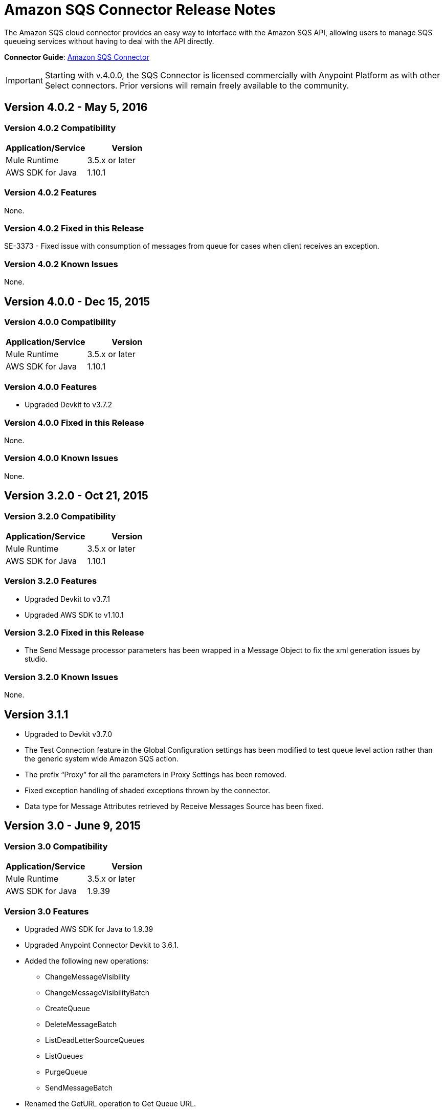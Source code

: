 = Amazon SQS Connector Release Notes
:keywords: release notes, connectors, amazon, sqs


The Amazon SQS cloud connector provides an easy way to interface with the Amazon SQS API, allowing users to manage SQS queueing services without having to deal with the API directly.

*Connector Guide*: link:/mule-user-guide/v/3.8/amazon-sqs-connector[Amazon SQS Connector]

[IMPORTANT]
Starting with v.4.0.0, the SQS Connector is licensed commercially with Anypoint Platform as with other Select connectors.  Prior versions will remain freely available to the community.

== Version 4.0.2 - May 5, 2016

=== Version 4.0.2 Compatibility

[%header,cols="2*a"]
|===
|Application/Service|Version
|Mule Runtime|3.5.x or later
|AWS SDK for Java|1.10.1
|===

=== Version 4.0.2 Features

None.

=== Version 4.0.2 Fixed in this Release

SE-3373 - Fixed issue with consumption of messages from queue for cases when client receives an exception.

=== Version 4.0.2 Known Issues
None.


== Version 4.0.0 - Dec 15, 2015

=== Version 4.0.0 Compatibility

[%header,cols="2*a"]
|===
|Application/Service|Version
|Mule Runtime|3.5.x or later
|AWS SDK for Java|1.10.1
|===

=== Version 4.0.0 Features
* Upgraded Devkit to v3.7.2

=== Version 4.0.0 Fixed in this Release
None.

=== Version 4.0.0 Known Issues
None.


== Version 3.2.0 - Oct 21, 2015

=== Version 3.2.0 Compatibility

[%header,cols="2*a"]
|===
|Application/Service|Version
|Mule Runtime|3.5.x or later
|AWS SDK for Java|1.10.1
|===

=== Version 3.2.0 Features
* Upgraded Devkit to v3.7.1
* Upgraded AWS SDK to v1.10.1

=== Version 3.2.0 Fixed in this Release
* The Send Message processor parameters has been wrapped in a Message Object to fix the xml generation issues by studio.

=== Version 3.2.0 Known Issues
None.


== Version 3.1.1

* Upgraded to Devkit v3.7.0
* The Test Connection feature in the Global Configuration settings has been modified to test queue level action rather
than the generic system wide Amazon SQS action.
* The prefix “Proxy” for all the parameters in Proxy Settings has been removed.
* Fixed exception handling of shaded exceptions thrown by the connector.
* Data type for Message Attributes retrieved by Receive Messages Source has been fixed.

== Version 3.0 - June 9, 2015

=== Version 3.0 Compatibility

[%header,cols="2*a"]
|===
|Application/Service|Version
|Mule Runtime|3.5.x or later
|AWS SDK for Java|1.9.39
|===

=== Version 3.0 Features

* Upgraded AWS SDK for Java to 1.9.39
* Upgraded Anypoint Connector Devkit to 3.6.1.
* Added the following new operations:
** ChangeMessageVisibility
** ChangeMessageVisibilityBatch
** CreateQueue
** DeleteMessageBatch
** ListDeadLetterSourceQueues
** ListQueues
** PurgeQueue
** SendMessageBatch
* Renamed the GetURL operation to Get Queue URL.
* Added support for proxy settings.

=== Version 3.0 Fixed in this Release

None.

=== Version 3.0 Known Issues

None.

== Version 2.5.5 - April 10, 2015

=== Version 2.5.5 Compatibility

Amazon S3 connector 2.5.5 is compatible with:

[%header,cols="2*"]
|===
a|
Application/Service

 a|
Version

|Mule Runtime |3.5.x or later
|Amazon SQS API |AWS-JAVA-SDK-1.7.13
|===

=== Version 2.5.5 Features

* Upgraded Anypoint Connector DevKit to v3.5.2 and later. 

=== Version 2.5.5 Fixed in this Release

* Added support for Mule Runtime v3.6.n and later.

=== Version 2.5.5 Known Issues

None.

== Version 2.5.4

* Upgraded Anypoint Connector DevKit to v3.5.1.

== Version 2.5.1

* Added support for sending message attributes.
* Updated AWS JAVA SDK version to 1.7.13.
* Improved the performance of the _receiveMessages_ operation using asynchronous delivery instead of polling. The _pollPeriod_ parameter has been preserved but deprecated to maintain backwards compatibility.
* Bug fix: Message source threads weren't shutting down when Mule shut down or was redeployed, causing applications to hang. This has been fixed now.

== Version 2.3.1

* Upgraded Anypoint Connector DevKit to v3.5.0.
* Added Studio interoperability tests.
* Added a 65 second sleep between tests to cater for new SQS restriction on creating and deleting a queue of the same name within 60 seconds of itself.

== Version 2.2.0

* Migrated to AWS JAVA SDK.
* Cleaned up files and dependencies.

== Version 2.1.0

* Upgraded to Anypoint Connector DevKit v3.4-RC1.
* Added connectivity testing.
* Updated documentation.

== Version 2.0.0

* Upgraded to Anypoint Connector DevKit v3.3.2.
* Added Studio demo.
* Fixed tests and examples.

== See Also

* Learn how to link:/mule-user-guide/v/3.8/installing-connectors[Install and Configure Anypoint Connectors] in Anypoint Studio.
* Access MuleSoft’s link:http://forums.mulesoft.com[Forum] to pose questions and get help from Mule’s broad community of users.
* To access MuleSoft’s expert support team, https://www.mulesoft.com/support-and-services/mule-esb-support-license-subscription[subscribe] to Mule ESB Enterprise and log in to MuleSoft’s http://www.mulesoft.com/support-login[Customer Portal]. 
